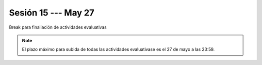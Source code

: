 Sesión 15 --- May 27
-------------------------------------------------------------------------------

Break para finaliación de actividades evaluativas

.. note::

    El plazo máximo para subida de todas las actividades evaluativase
    es el 27 de mayo a las 23:59.




